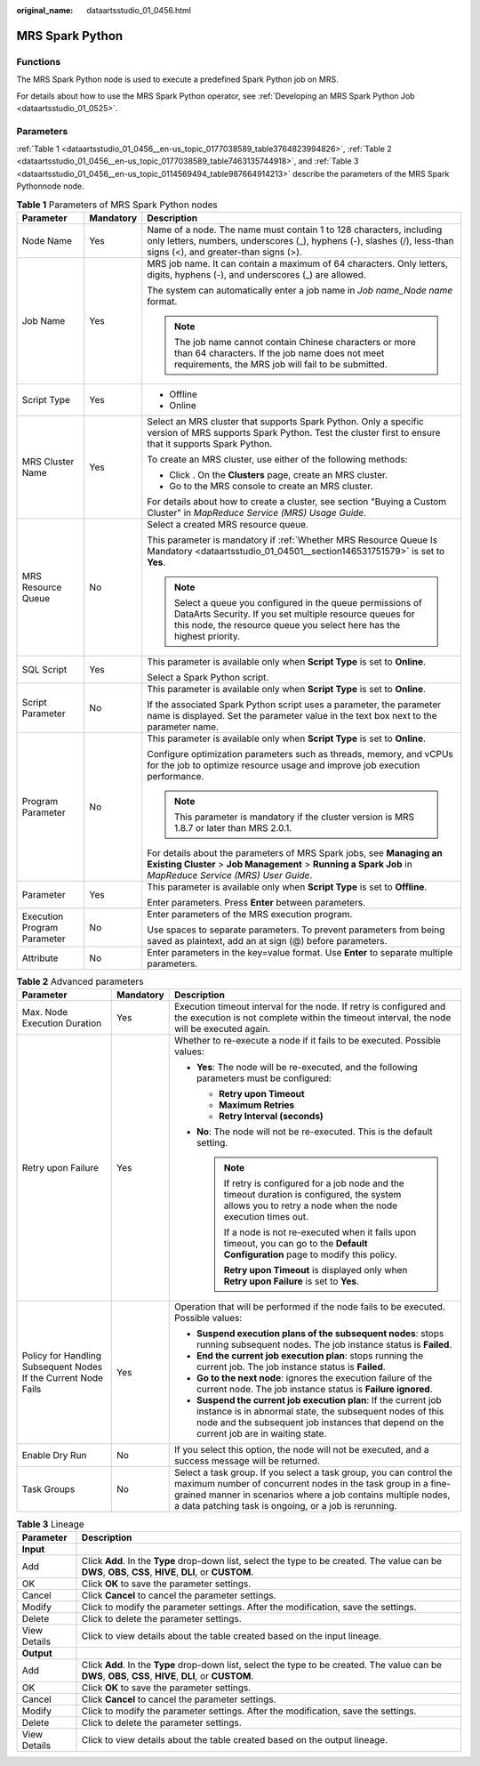 :original_name: dataartsstudio_01_0456.html

.. _dataartsstudio_01_0456:

MRS Spark Python
================

Functions
---------

The MRS Spark Python node is used to execute a predefined Spark Python job on MRS.

For details about how to use the MRS Spark Python operator, see :ref:`Developing an MRS Spark Python Job <dataartsstudio_01_0525>`.

Parameters
----------

:ref:`Table 1 <dataartsstudio_01_0456__en-us_topic_0177038589_table3764823994826>`, :ref:`Table 2 <dataartsstudio_01_0456__en-us_topic_0177038589_table7463135744918>`, and :ref:`Table 3 <dataartsstudio_01_0456__en-us_topic_0114569494_table987664914213>` describe the parameters of the MRS Spark Pythonnode node.

.. _dataartsstudio_01_0456__en-us_topic_0177038589_table3764823994826:

.. table:: **Table 1** Parameters of MRS Spark Python nodes

   +-----------------------------+-----------------------+-------------------------------------------------------------------------------------------------------------------------------------------------------------------------------------------------+
   | Parameter                   | Mandatory             | Description                                                                                                                                                                                     |
   +=============================+=======================+=================================================================================================================================================================================================+
   | Node Name                   | Yes                   | Name of a node. The name must contain 1 to 128 characters, including only letters, numbers, underscores (_), hyphens (-), slashes (/), less-than signs (<), and greater-than signs (>).         |
   +-----------------------------+-----------------------+-------------------------------------------------------------------------------------------------------------------------------------------------------------------------------------------------+
   | Job Name                    | Yes                   | MRS job name. It can contain a maximum of 64 characters. Only letters, digits, hyphens (-), and underscores (_) are allowed.                                                                    |
   |                             |                       |                                                                                                                                                                                                 |
   |                             |                       | The system can automatically enter a job name in *Job name_Node name* format.                                                                                                                   |
   |                             |                       |                                                                                                                                                                                                 |
   |                             |                       | .. note::                                                                                                                                                                                       |
   |                             |                       |                                                                                                                                                                                                 |
   |                             |                       |    The job name cannot contain Chinese characters or more than 64 characters. If the job name does not meet requirements, the MRS job will fail to be submitted.                                |
   +-----------------------------+-----------------------+-------------------------------------------------------------------------------------------------------------------------------------------------------------------------------------------------+
   | Script Type                 | Yes                   | -  Offline                                                                                                                                                                                      |
   |                             |                       | -  Online                                                                                                                                                                                       |
   +-----------------------------+-----------------------+-------------------------------------------------------------------------------------------------------------------------------------------------------------------------------------------------+
   | MRS Cluster Name            | Yes                   | Select an MRS cluster that supports Spark Python. Only a specific version of MRS supports Spark Python. Test the cluster first to ensure that it supports Spark Python.                         |
   |                             |                       |                                                                                                                                                                                                 |
   |                             |                       | To create an MRS cluster, use either of the following methods:                                                                                                                                  |
   |                             |                       |                                                                                                                                                                                                 |
   |                             |                       | -  Click |image1|. On the **Clusters** page, create an MRS cluster.                                                                                                                             |
   |                             |                       | -  Go to the MRS console to create an MRS cluster.                                                                                                                                              |
   |                             |                       |                                                                                                                                                                                                 |
   |                             |                       | For details about how to create a cluster, see section "Buying a Custom Cluster" in *MapReduce Service (MRS) Usage Guide*.                                                                      |
   +-----------------------------+-----------------------+-------------------------------------------------------------------------------------------------------------------------------------------------------------------------------------------------+
   | MRS Resource Queue          | No                    | Select a created MRS resource queue.                                                                                                                                                            |
   |                             |                       |                                                                                                                                                                                                 |
   |                             |                       | This parameter is mandatory if :ref:`Whether MRS Resource Queue Is Mandatory <dataartsstudio_01_04501__section146531751579>` is set to **Yes**.                                                 |
   |                             |                       |                                                                                                                                                                                                 |
   |                             |                       | .. note::                                                                                                                                                                                       |
   |                             |                       |                                                                                                                                                                                                 |
   |                             |                       |    Select a queue you configured in the queue permissions of DataArts Security. If you set multiple resource queues for this node, the resource queue you select here has the highest priority. |
   +-----------------------------+-----------------------+-------------------------------------------------------------------------------------------------------------------------------------------------------------------------------------------------+
   | SQL Script                  | Yes                   | This parameter is available only when **Script Type** is set to **Online**.                                                                                                                     |
   |                             |                       |                                                                                                                                                                                                 |
   |                             |                       | Select a Spark Python script.                                                                                                                                                                   |
   +-----------------------------+-----------------------+-------------------------------------------------------------------------------------------------------------------------------------------------------------------------------------------------+
   | Script Parameter            | No                    | This parameter is available only when **Script Type** is set to **Online**.                                                                                                                     |
   |                             |                       |                                                                                                                                                                                                 |
   |                             |                       | If the associated Spark Python script uses a parameter, the parameter name is displayed. Set the parameter value in the text box next to the parameter name.                                    |
   +-----------------------------+-----------------------+-------------------------------------------------------------------------------------------------------------------------------------------------------------------------------------------------+
   | Program Parameter           | No                    | This parameter is available only when **Script Type** is set to **Online**.                                                                                                                     |
   |                             |                       |                                                                                                                                                                                                 |
   |                             |                       | Configure optimization parameters such as threads, memory, and vCPUs for the job to optimize resource usage and improve job execution performance.                                              |
   |                             |                       |                                                                                                                                                                                                 |
   |                             |                       | .. note::                                                                                                                                                                                       |
   |                             |                       |                                                                                                                                                                                                 |
   |                             |                       |    This parameter is mandatory if the cluster version is MRS 1.8.7 or later than MRS 2.0.1.                                                                                                     |
   |                             |                       |                                                                                                                                                                                                 |
   |                             |                       | For details about the parameters of MRS Spark jobs, see **Managing an Existing Cluster** > **Job Management** > **Running a Spark Job** in *MapReduce Service (MRS) User Guide*.                |
   +-----------------------------+-----------------------+-------------------------------------------------------------------------------------------------------------------------------------------------------------------------------------------------+
   | Parameter                   | Yes                   | This parameter is available only when **Script Type** is set to **Offline**.                                                                                                                    |
   |                             |                       |                                                                                                                                                                                                 |
   |                             |                       | Enter parameters. Press **Enter** between parameters.                                                                                                                                           |
   +-----------------------------+-----------------------+-------------------------------------------------------------------------------------------------------------------------------------------------------------------------------------------------+
   | Execution Program Parameter | No                    | Enter parameters of the MRS execution program.                                                                                                                                                  |
   |                             |                       |                                                                                                                                                                                                 |
   |                             |                       | Use spaces to separate parameters. To prevent parameters from being saved as plaintext, add an at sign (@) before parameters.                                                                   |
   +-----------------------------+-----------------------+-------------------------------------------------------------------------------------------------------------------------------------------------------------------------------------------------+
   | Attribute                   | No                    | Enter parameters in the key=value format. Use **Enter** to separate multiple parameters.                                                                                                        |
   +-----------------------------+-----------------------+-------------------------------------------------------------------------------------------------------------------------------------------------------------------------------------------------+

.. _dataartsstudio_01_0456__en-us_topic_0177038589_table7463135744918:

.. table:: **Table 2** Advanced parameters

   +----------------------------------------------------------------+-----------------------+--------------------------------------------------------------------------------------------------------------------------------------------------------------------------------------------------------------------------------------------------------------+
   | Parameter                                                      | Mandatory             | Description                                                                                                                                                                                                                                                  |
   +================================================================+=======================+==============================================================================================================================================================================================================================================================+
   | Max. Node Execution Duration                                   | Yes                   | Execution timeout interval for the node. If retry is configured and the execution is not complete within the timeout interval, the node will be executed again.                                                                                              |
   +----------------------------------------------------------------+-----------------------+--------------------------------------------------------------------------------------------------------------------------------------------------------------------------------------------------------------------------------------------------------------+
   | Retry upon Failure                                             | Yes                   | Whether to re-execute a node if it fails to be executed. Possible values:                                                                                                                                                                                    |
   |                                                                |                       |                                                                                                                                                                                                                                                              |
   |                                                                |                       | -  **Yes**: The node will be re-executed, and the following parameters must be configured:                                                                                                                                                                   |
   |                                                                |                       |                                                                                                                                                                                                                                                              |
   |                                                                |                       |    -  **Retry upon Timeout**                                                                                                                                                                                                                                 |
   |                                                                |                       |    -  **Maximum Retries**                                                                                                                                                                                                                                    |
   |                                                                |                       |    -  **Retry Interval (seconds)**                                                                                                                                                                                                                           |
   |                                                                |                       |                                                                                                                                                                                                                                                              |
   |                                                                |                       | -  **No**: The node will not be re-executed. This is the default setting.                                                                                                                                                                                    |
   |                                                                |                       |                                                                                                                                                                                                                                                              |
   |                                                                |                       |    .. note::                                                                                                                                                                                                                                                 |
   |                                                                |                       |                                                                                                                                                                                                                                                              |
   |                                                                |                       |       If retry is configured for a job node and the timeout duration is configured, the system allows you to retry a node when the node execution times out.                                                                                                 |
   |                                                                |                       |                                                                                                                                                                                                                                                              |
   |                                                                |                       |       If a node is not re-executed when it fails upon timeout, you can go to the **Default Configuration** page to modify this policy.                                                                                                                       |
   |                                                                |                       |                                                                                                                                                                                                                                                              |
   |                                                                |                       |       **Retry upon Timeout** is displayed only when **Retry upon Failure** is set to **Yes**.                                                                                                                                                                |
   +----------------------------------------------------------------+-----------------------+--------------------------------------------------------------------------------------------------------------------------------------------------------------------------------------------------------------------------------------------------------------+
   | Policy for Handling Subsequent Nodes If the Current Node Fails | Yes                   | Operation that will be performed if the node fails to be executed. Possible values:                                                                                                                                                                          |
   |                                                                |                       |                                                                                                                                                                                                                                                              |
   |                                                                |                       | -  **Suspend execution plans of the subsequent nodes**: stops running subsequent nodes. The job instance status is **Failed**.                                                                                                                               |
   |                                                                |                       | -  **End the current job execution plan**: stops running the current job. The job instance status is **Failed**.                                                                                                                                             |
   |                                                                |                       | -  **Go to the next node**: ignores the execution failure of the current node. The job instance status is **Failure ignored**.                                                                                                                               |
   |                                                                |                       | -  **Suspend the current job execution plan**: If the current job instance is in abnormal state, the subsequent nodes of this node and the subsequent job instances that depend on the current job are in waiting state.                                     |
   +----------------------------------------------------------------+-----------------------+--------------------------------------------------------------------------------------------------------------------------------------------------------------------------------------------------------------------------------------------------------------+
   | Enable Dry Run                                                 | No                    | If you select this option, the node will not be executed, and a success message will be returned.                                                                                                                                                            |
   +----------------------------------------------------------------+-----------------------+--------------------------------------------------------------------------------------------------------------------------------------------------------------------------------------------------------------------------------------------------------------+
   | Task Groups                                                    | No                    | Select a task group. If you select a task group, you can control the maximum number of concurrent nodes in the task group in a fine-grained manner in scenarios where a job contains multiple nodes, a data patching task is ongoing, or a job is rerunning. |
   +----------------------------------------------------------------+-----------------------+--------------------------------------------------------------------------------------------------------------------------------------------------------------------------------------------------------------------------------------------------------------+

.. _dataartsstudio_01_0456__en-us_topic_0114569494_table987664914213:

.. table:: **Table 3** Lineage

   +--------------+-------------------------------------------------------------------------------------------------------------------------------------------------------------+
   | Parameter    | Description                                                                                                                                                 |
   +==============+=============================================================================================================================================================+
   | **Input**    |                                                                                                                                                             |
   +--------------+-------------------------------------------------------------------------------------------------------------------------------------------------------------+
   | Add          | Click **Add**. In the **Type** drop-down list, select the type to be created. The value can be **DWS**, **OBS**, **CSS**, **HIVE**, **DLI**, or **CUSTOM**. |
   +--------------+-------------------------------------------------------------------------------------------------------------------------------------------------------------+
   | OK           | Click **OK** to save the parameter settings.                                                                                                                |
   +--------------+-------------------------------------------------------------------------------------------------------------------------------------------------------------+
   | Cancel       | Click **Cancel** to cancel the parameter settings.                                                                                                          |
   +--------------+-------------------------------------------------------------------------------------------------------------------------------------------------------------+
   | Modify       | Click |image8| to modify the parameter settings. After the modification, save the settings.                                                                 |
   +--------------+-------------------------------------------------------------------------------------------------------------------------------------------------------------+
   | Delete       | Click |image9| to delete the parameter settings.                                                                                                            |
   +--------------+-------------------------------------------------------------------------------------------------------------------------------------------------------------+
   | View Details | Click |image10| to view details about the table created based on the input lineage.                                                                         |
   +--------------+-------------------------------------------------------------------------------------------------------------------------------------------------------------+
   | **Output**   |                                                                                                                                                             |
   +--------------+-------------------------------------------------------------------------------------------------------------------------------------------------------------+
   | Add          | Click **Add**. In the **Type** drop-down list, select the type to be created. The value can be **DWS**, **OBS**, **CSS**, **HIVE**, **DLI**, or **CUSTOM**. |
   +--------------+-------------------------------------------------------------------------------------------------------------------------------------------------------------+
   | OK           | Click **OK** to save the parameter settings.                                                                                                                |
   +--------------+-------------------------------------------------------------------------------------------------------------------------------------------------------------+
   | Cancel       | Click **Cancel** to cancel the parameter settings.                                                                                                          |
   +--------------+-------------------------------------------------------------------------------------------------------------------------------------------------------------+
   | Modify       | Click |image11| to modify the parameter settings. After the modification, save the settings.                                                                |
   +--------------+-------------------------------------------------------------------------------------------------------------------------------------------------------------+
   | Delete       | Click |image12| to delete the parameter settings.                                                                                                           |
   +--------------+-------------------------------------------------------------------------------------------------------------------------------------------------------------+
   | View Details | Click |image13| to view details about the table created based on the output lineage.                                                                        |
   +--------------+-------------------------------------------------------------------------------------------------------------------------------------------------------------+

.. |image1| image:: /_static/images/en-us_image_0000002234245684.png
.. |image2| image:: /_static/images/en-us_image_0000002269198773.png
.. |image3| image:: /_static/images/en-us_image_0000002269198765.png
.. |image4| image:: /_static/images/en-us_image_0000002234079480.png
.. |image5| image:: /_static/images/en-us_image_0000002269118737.png
.. |image6| image:: /_static/images/en-us_image_0000002269198821.png
.. |image7| image:: /_static/images/en-us_image_0000002269118733.png
.. |image8| image:: /_static/images/en-us_image_0000002269198773.png
.. |image9| image:: /_static/images/en-us_image_0000002269198765.png
.. |image10| image:: /_static/images/en-us_image_0000002234079480.png
.. |image11| image:: /_static/images/en-us_image_0000002269118737.png
.. |image12| image:: /_static/images/en-us_image_0000002269198821.png
.. |image13| image:: /_static/images/en-us_image_0000002269118733.png
